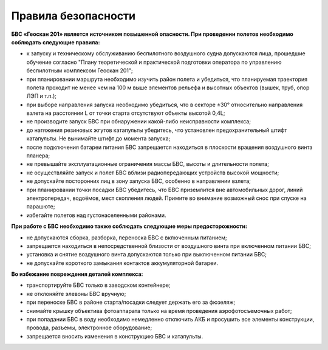 Правила безопасности
=======================

**БВС «Геоскан 201» является источником повышенной опасности. При проведении полетов необходимо соблюдать следующие правила:**

* к запуску и техническому обслуживанию беспилотного воздушного судна допускаются лица, прошедшие обучение согласно "Плану теоретической и практической подготовки оператора по управлению беспилотным комплексом Геоскан 201";

* при планировании маршрута необходимо изучить район полета и убедиться, что планируемая траектория полета проходит не менее чем на 100 м выше элементов рельефа и высотных объектов (вышек, труб, опор ЛЭП и т.п.);


* при выборе направления запуска необходимо убедиться, что в секторе ±30° относительно направления взлета на расстоянии L от точки старта отсутствуют объекты высотой 0,4L;


* не производите запуск БВС при обнаружении какой-либо неисправности комплекса;


* до натяжения резиновых жгутов катапульты убедитесь, что установлен предохранительный штифт катапульты. Не вынимайте штифт до момента запуска;


* после подключения батареи питания БВС запрещается находиться в плоскости вращения воздушного винта планера;


* не превышайте эксплуатационные ограничения массы БВС, высоты и длительности полета;


* не осуществляйте запуск и полет БВС вблизи радиопередающих устройств высокой мощности;


* не допускайте посторонних лиц в зону запуска БВС, особенно в направлении взлета;


* при планировании точки посадки БВС убедитесь, что БВС приземлится вне автомобильных дорог, линий электропередач, водоёмов, мест скопления людей. Примите во внимание возможный снос при спуске на парашюте;


* избегайте полетов над густонаселенными районами.


**При работе с БВС необходимо также соблюдать следующие меры предосторожности:**

* не допускаются сборка, разборка, переноска БВС с включенным питанием;


* запрещается находиться в непосредственной близости от воздушного винта при включенном питании БВС;


* установка и снятие воздушного винта допускаются только при выключенном питании БВС;


* не допускайте короткого замыкания контактов аккумуляторной батареи.


**Во избежание повреждения деталей комплекса:**

* транспортируйте БВС только в заводском контейнере;


* не отклоняйте элевоны БВС вручную;


* при переноске БВС в районе старта/посадки следует держать его за фюзеляж;


* снимайте крышку объектива фотоаппарата только на время проведения аэрофотосъемочных работ;


* при попадании БВС в воду необходимо немедленно отключить АКБ и просушить все элементы конструкции, провода, разъемы, электронное оборудование;


* запрещается вносить изменения в конструкцию БВС и катапульты.
